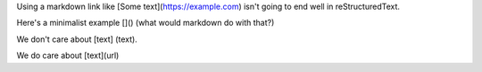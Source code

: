 Using a markdown link like [Some text](https://example.com) isn't going
to end well in reStructuredText.

Here's a minimalist example []() (what would markdown do with that?)

We don't care about [text] (text).

We do care about [text](url)
